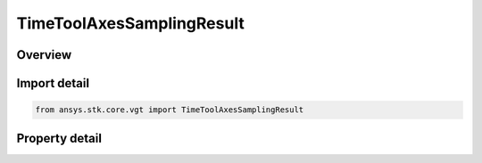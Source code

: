 TimeToolAxesSamplingResult
==========================

.. py:class:: ansys.stk.core.vgt.TimeToolAxesSamplingResult

   Bases: 

   Contains tabulated orientations and angular velocities of axes created by Sample method.

.. py:currentmodule:: TimeToolAxesSamplingResult

Overview
--------

.. tab-set::

    .. tab-item:: Properties
        
        .. list-table::
            :header-rows: 0
            :widths: auto

            * - :py:attr:`~ansys.stk.core.vgt.TimeToolAxesSamplingResult.is_valid`
              - Indicates whether the result object is valid.
            * - :py:attr:`~ansys.stk.core.vgt.TimeToolAxesSamplingResult.intervals`
              - A collection of sampling intervals.



Import detail
-------------

.. code-block:: python

    from ansys.stk.core.vgt import TimeToolAxesSamplingResult


Property detail
---------------

.. py:property:: is_valid
    :canonical: ansys.stk.core.vgt.TimeToolAxesSamplingResult.is_valid
    :type: bool

    Indicates whether the result object is valid.

.. py:property:: intervals
    :canonical: ansys.stk.core.vgt.TimeToolAxesSamplingResult.intervals
    :type: ITimeToolAxesSamplingIntervalCollection

    A collection of sampling intervals.


